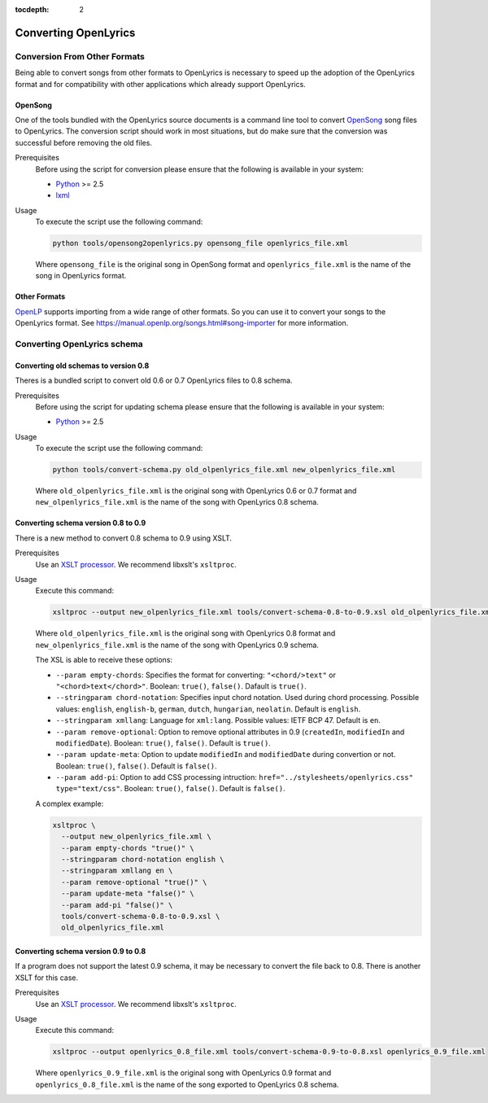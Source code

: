 :tocdepth: 2

.. _conversion:

Converting OpenLyrics
=====================

Conversion From Other Formats
-----------------------------

Being able to convert songs from other formats to OpenLyrics is necessary to
speed up the adoption of the OpenLyrics format and for compatibility with
other applications which already support OpenLyrics.

OpenSong
^^^^^^^^

One of the tools bundled with the OpenLyrics source documents is a command
line tool to convert `OpenSong <http://www.opensong.org/>`_ song files to
OpenLyrics. The conversion script should work in most situations, but do
make sure that the conversion was successful before removing the old files.

Prerequisites
  Before using the script for conversion please ensure that the following
  is available in your system:

  * `Python <https://www.python.org/>`_ >= 2.5
  * `lxml <https://lxml.de/>`_

Usage
  To execute the script use the following command:

  .. code-block:: console

    python tools/opensong2openlyrics.py opensong_file openlyrics_file.xml

  Where ``opensong_file`` is the original song in OpenSong format and
  ``openlyrics_file.xml`` is the name of the song in OpenLyrics format.


Other Formats
^^^^^^^^^^^^^

`OpenLP <https://openlp.org/>`_ supports importing from a wide range of other formats.
So you can use it to convert your songs to the OpenLyrics format. See
`<https://manual.openlp.org/songs.html#song-importer>`_ for more information.

Converting OpenLyrics schema
----------------------------

Converting old schemas to version 0.8
^^^^^^^^^^^^^^^^^^^^^^^^^^^^^^^^^^^^^

Theres is a bundled script to convert old 0.6 or 0.7 OpenLyrics files to 0.8 schema.

Prerequisites
  Before using the script for updating schema please ensure that the following
  is available in your system:

  * `Python <https://www.python.org/>`_ >= 2.5

Usage
  To execute the script use the following command:

  .. code-block:: console

    python tools/convert-schema.py old_olpenlyrics_file.xml new_olpenlyrics_file.xml

  Where ``old_olpenlyrics_file.xml`` is the original song with OpenLyrics 0.6 or 0.7 format and
  ``new_olpenlyrics_file.xml`` is the name of the song with OpenLyrics 0.8 schema.

Converting schema version 0.8 to 0.9
^^^^^^^^^^^^^^^^^^^^^^^^^^^^^^^^^^^^

There is a new method to convert 0.8 schema to 0.9 using XSLT.

Prerequisites
  Use an `XSLT processor <https://en.wikipedia.org/wiki/XSLT#Processor_implementations>`_.
  We recommend libxslt's ``xsltproc``.

Usage
  Execute this command:

  .. code-block:: console

    xsltproc --output new_olpenlyrics_file.xml tools/convert-schema-0.8-to-0.9.xsl old_olpenlyrics_file.xml

  Where ``old_olpenlyrics_file.xml`` is the original song with OpenLyrics 0.8 format and
  ``new_olpenlyrics_file.xml`` is the name of the song with OpenLyrics 0.9 schema.

  The XSL is able to receive these options:

  * ``--param empty-chords``: Specifies the format for converting: ``"<chord/>text"`` or ``"<chord>text</chord>"``. Boolean: ``true()``, ``false()``. Dafault is ``true()``.
  * ``--stringparam chord-notation``: Specifies input chord notation. Used during chord processing. Possible values: ``english``, ``english-b``, ``german``, ``dutch``, ``hungarian``, ``neolatin``. Default is ``english``.
  * ``--stringparam xmllang``: Language for ``xml:lang``. Possible values: IETF BCP 47. Default is ``en``.
  * ``--param remove-optional``: Option to remove optional attributes in 0.9 (``createdIn``, ``modifiedIn`` and ``modifiedDate``). Boolean: ``true()``, ``false()``. Default is ``true()``.
  * ``--param update-meta``: Option to update ``modifiedIn`` and ``modifiedDate`` during convertion or not. Boolean: ``true()``, ``false()``. Default is ``false()``. 
  * ``--param add-pi``: Option to add CSS processing intruction: ``href="../stylesheets/openlyrics.css" type="text/css"``. Boolean: ``true()``, ``false()``. Default is ``false()``.

  A complex example:

  .. code-block:: bash

    xsltproc \
      --output new_olpenlyrics_file.xml \
      --param empty-chords "true()" \
      --stringparam chord-notation english \
      --stringparam xmllang en \
      --param remove-optional "true()" \
      --param update-meta "false()" \
      --param add-pi "false()" \
      tools/convert-schema-0.8-to-0.9.xsl \
      old_olpenlyrics_file.xml

Converting schema version 0.9 to 0.8
^^^^^^^^^^^^^^^^^^^^^^^^^^^^^^^^^^^^

If a program does not support the latest 0.9 schema, it may be necessary to convert the file back to 0.8.
There is another XSLT for this case.

Prerequisites
  Use an `XSLT processor <https://en.wikipedia.org/wiki/XSLT#Processor_implementations>`_.
  We recommend libxslt's ``xsltproc``.

Usage
  Execute this command:

  .. code-block:: console

    xsltproc --output openlyrics_0.8_file.xml tools/convert-schema-0.9-to-0.8.xsl openlyrics_0.9_file.xml

  Where ``openlyrics_0.9_file.xml`` is the original song with OpenLyrics 0.9 format and
  ``openlyrics_0.8_file.xml`` is the name of the song exported to OpenLyrics 0.8 schema.
